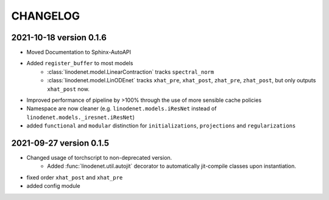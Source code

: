 CHANGELOG
=========

2021-10-18 version 0.1.6
------------------------

- Moved Documentation to Sphinx-AutoAPI
- Added ``register_buffer`` to most models
    - :class:`linodenet.model.LinearContraction` tracks ``spectral_norm``
    - :class:`linodenet.model.LinODEnet` tracks ``xhat_pre``, ``xhat_post``, ``zhat_pre``, ``zhat_post``,
      but only outputs ``xhat_post`` now.
- Improved performance of pipeline by >100% through the use of more sensible cache policies
- Namespace are now cleaner (e.g. ``linodenet.models.iResNet`` instead of ``linodenet.models._iresnet.iResNet``)
- added ``functional`` and ``modular`` distinction for ``initializations``, ``projections`` and ``regularizations``

2021-09-27 version 0.1.5
------------------------
- Changed usage of torchscript to non-deprecated version.
    - Added :func:`linodenet.util.autojit` decorator to automatically jit-compile classes upon instantiation.
- fixed order ``xhat_post`` and ``xhat_pre``
- added config module
